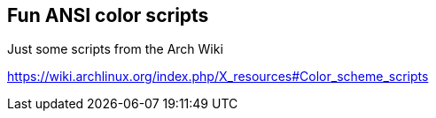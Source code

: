== Fun ANSI color scripts

Just some scripts from the Arch Wiki

https://wiki.archlinux.org/index.php/X_resources#Color_scheme_scripts
